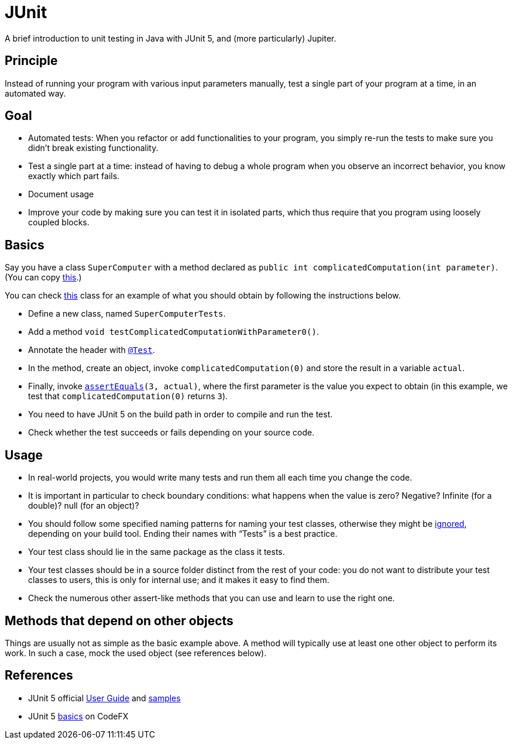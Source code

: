 = JUnit
//works around awesome_bot bug that used to be published at github.com/dkhamsing/awesome_bot/issues/182.
:emptyattribute:

A brief introduction to unit testing in Java with JUnit 5, and (more particularly) Jupiter.

== Principle
Instead of running your program with various input parameters manually, test a single part of your program at a time, in an automated way.

== Goal
* Automated tests: When you refactor or add functionalities to your program, you simply re-run the tests to make sure you didn’t break existing functionality.
* Test a single part at a time: instead of having to debug a whole program when you observe an incorrect behavior, you know exactly which part fails.
* Document usage
* Improve your code by making sure you can test it in isolated parts, which thus require that you program using loosely coupled blocks.

== Basics
Say you have a class `SuperComputer` with a method declared as `public int complicatedComputation(int parameter)`. (You can copy https://github.com/oliviercailloux/Sample-JUnit-5/blob/master/src/main/java/io/github/oliviercailloux/sample_junit_5/SuperComputer.java[this].)

You can check https://github.com/oliviercailloux/Sample-JUnit-5/blob/master/src/test/java/io/github/oliviercailloux/sample_junit_5/SuperComputerTests.java[this] class for an example of what you should obtain by following the instructions below.

* Define a new class, named `SuperComputerTests`. 
* Add a method `void testComplicatedComputationWithParameter0()`.
* Annotate the header with https://junit.org/junit5/docs/current/api/org/junit/jupiter/api/Test.html[`@Test`].
* In the method, create an object, invoke `complicatedComputation(0)` and store the result in a variable `actual`.
* Finally, invoke `https://junit.org/junit5/docs/current/api/org/junit/jupiter/api/Assertions.html#assertEquals(int,int)[assertEquals](3, actual)`, where the first parameter is the value you expect to obtain (in this example, we test that `complicatedComputation(0)` returns `3`).
* You need to have JUnit 5 on the build path in order to compile and run the test.
* Check whether the test succeeds or fails depending on your source code.

== Usage
* In real-world projects, you would write many tests and run them all each time you change the code.
* It is important in particular to check boundary conditions: what happens when the value is zero? Negative? Infinite (for a double)? null (for an object)? 
* You should follow some specified naming patterns for naming your test classes, otherwise they might be https://junit.org/junit5/docs/current/user-guide/#running-tests-build-maven[ignored], depending on your build tool. Ending their names with “Tests” is a best practice.
* Your test class should lie in the same package as the class it tests.
* Your test classes should be in a source folder distinct from the rest of your code: you do not want to distribute your test classes to users, this is only for internal use; and it makes it easy to find them.
* Check the numerous other assert-like methods that you can use and learn to use the right one.

== Methods that depend on other objects
Things are usually not as simple as the basic example above. A method will typically use at least one other object to perform its work. In such a case, mock the used object (see references below).

== References
* JUnit 5 official https://junit.org/junit5/docs/current/user-guide/[User Guide] and https://github.com/junit-team/junit5-samples[samples]
* JUnit 5 https://blog.codefx.org/libraries/junit-5-basics/[basics] on CodeFX


